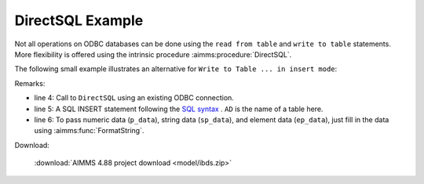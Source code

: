 DirectSQL Example
===================

Not all operations on ODBC databases can be done using the ``read from table`` and ``write to table`` statements.
More flexibility is offered using the intrinsic procedure :aimms:procedure:`DirectSQL`.

The following small example illustrates an alternative for ``Write to Table ... in insert mode``: 

.. code-block:: aimms 
    :linenos:

    Procedure pr_fillTable {
        Body: {
            for ( i_a, i_d ) do
                DirectSql( sp_datasource,
                    formatString("INSERT INTO AD (a,d,p,s,e) values ('%e','%e',%i,'%s','%e')",
                        i_a, i_d, p_data(i_a,i_d), sp_data(i_a, i_d), ep_data(i_a, i_d) ) );
            endfor ;
        }
    }

Remarks:

* line 4: Call to ``DirectSQL`` using an existing ODBC connection.

* line 5: A SQL INSERT statement following the `SQL syntax <https://www.w3schools.com/sql/sql_insert.asp>`_ . 
  ``AD`` is the name of a table here.

* line 6: To pass numeric data (``p_data``), string data (``sp_data``), and element data (``ep_data``), 
  just fill in the data using :aimms:func:`FormatString`.
  
Download:

    :download:`AIMMS 4.88 project download <model/ibds.zip>` 
